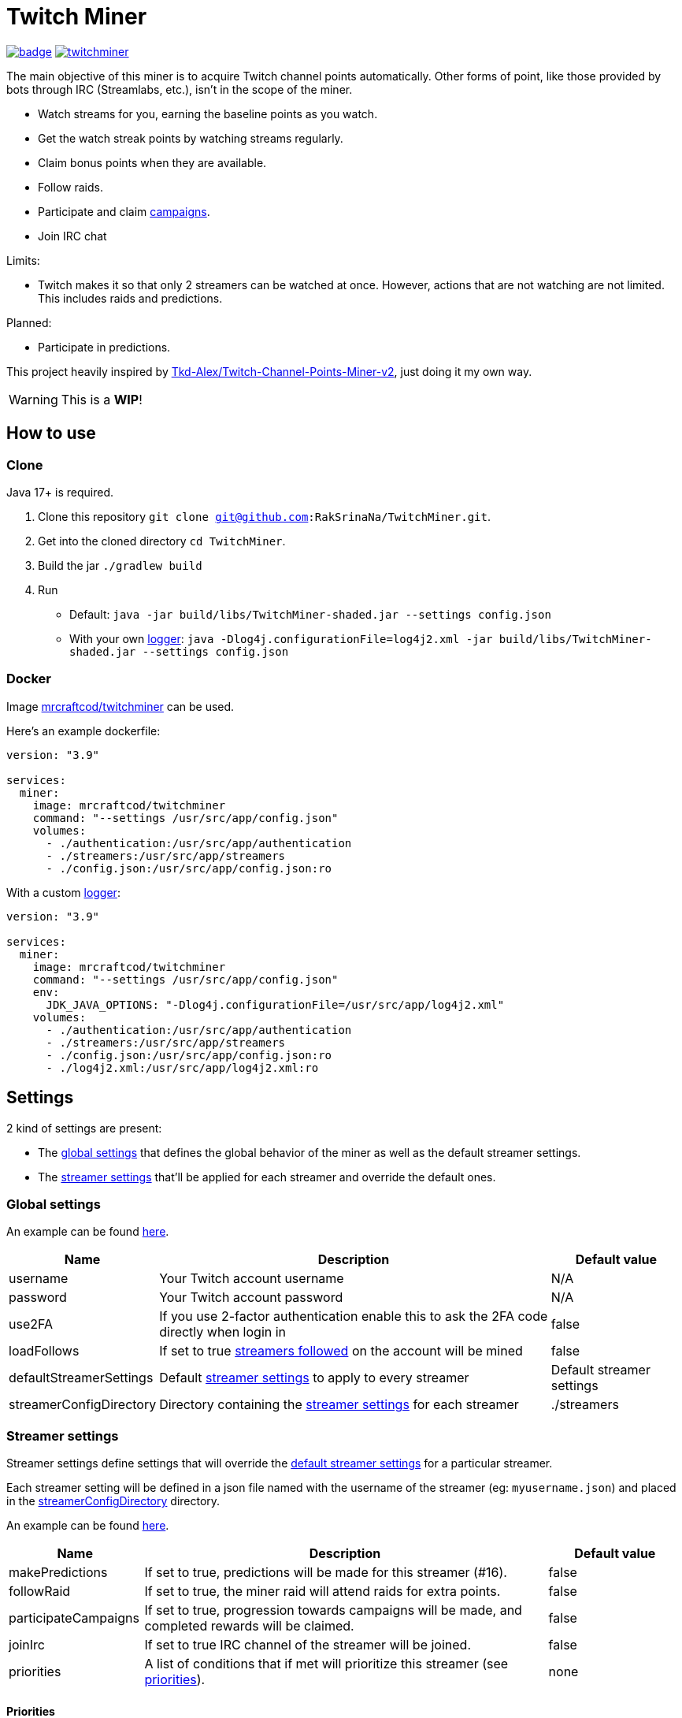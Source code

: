 = Twitch Miner

image:https://codecov.io/gh/RakSrinaNa/TwitchMiner/branch/main/graph/badge.svg[link="https://codecov.io/gh/RakSrinaNa/TwitchMiner",window="_blank",align="center"]
image:https://img.shields.io/docker/pulls/mrcraftcod/twitchminer.svg[link="https://hub.docker.com/r/mrcraftcod/twitchminer",window="_blank",align="center"]

The main objective of this miner is to acquire Twitch channel points automatically.
Other forms of point, like those provided by bots through IRC (Streamlabs, etc.), isn't in the scope of the miner.

* Watch streams for you, earning the baseline points as you watch.
* Get the watch streak points by watching streams regularly.
* Claim bonus points when they are available.
* Follow raids.
* Participate and claim link:https://www.twitch.tv/drops/campaigns[campaigns].
* Join IRC chat

Limits:

* Twitch makes it so that only 2 streamers can be watched at once.
However, actions that are not watching are not limited.
This includes raids and predictions.

Planned:

* Participate in predictions.


This project heavily inspired by link:https://github.com/Tkd-Alex/Twitch-Channel-Points-Miner-v2[Tkd-Alex/Twitch-Channel-Points-Miner-v2,window="_blank"], just doing it my own way.

WARNING: This is a **WIP**!

:toc:

== How to use [[how_to_use]]

=== Clone

Java 17+ is required.

1. Clone this repository `git clone git@github.com:RakSrinaNa/TwitchMiner.git`.
2. Get into the cloned directory `cd TwitchMiner`.
3. Build the jar `./gradlew build`
4. Run
* Default: `java -jar build/libs/TwitchMiner-shaded.jar --settings config.json`
* With your own <<logs,logger>>: `java -Dlog4j.configurationFile=log4j2.xml -jar build/libs/TwitchMiner-shaded.jar --settings config.json`

=== Docker

Image link:https://hub.docker.com/r/mrcraftcod/twitchminer[mrcraftcod/twitchminer,window="_blank"] can be used.

Here's an example dockerfile:

[source,yml]
----
version: "3.9"

services:
  miner:
    image: mrcraftcod/twitchminer
    command: "--settings /usr/src/app/config.json"
    volumes:
      - ./authentication:/usr/src/app/authentication
      - ./streamers:/usr/src/app/streamers
      - ./config.json:/usr/src/app/config.json:ro
----

With a custom <<logs,logger>>:

[source,yml]
----
version: "3.9"

services:
  miner:
    image: mrcraftcod/twitchminer
    command: "--settings /usr/src/app/config.json"
    env:
      JDK_JAVA_OPTIONS: "-Dlog4j.configurationFile=/usr/src/app/log4j2.xml"
    volumes:
      - ./authentication:/usr/src/app/authentication
      - ./streamers:/usr/src/app/streamers
      - ./config.json:/usr/src/app/config.json:ro
      - ./log4j2.xml:/usr/src/app/log4j2.xml:ro
----

== Settings

2 kind of settings are present:

* The <<global_settings,global settings>> that defines the global behavior of the miner as well as the default streamer settings.
* The <<streamer_settings,streamer settings>> that'll be applied for each streamer and override the default ones.

=== Global settings [[global_settings]]

An example can be found link:https://github.com/RakSrinaNa/TwitchMiner/blob/main/src/test/resources/config/config.json[here,window="_blank"].

[cols="1,3,1"]
|===
|Name |Description |Default value

|username
|Your Twitch account username
|N/A

|password
|Your Twitch account password
|N/A

|use2FA
|If you use 2-factor authentication enable this to ask the 2FA code directly when login in
|false

|loadFollows
|If set to true link:https://www.twitch.tv/directory/following/[streamers followed,window="_blank"] on the account will be mined
|false

|defaultStreamerSettings [[global_settings__default_streamer_settings]]
|Default <<streamer_settings,streamer settings>> to apply to every streamer
|Default streamer settings

|streamerConfigDirectory [[global_settings__streamer_config_directory]]
|Directory containing the <<streamer_settings,streamer settings>> for each streamer
|./streamers
|===

=== Streamer settings [[streamer_settings]]

Streamer settings define settings that will override the <<global_settings__default_streamer_settings,default streamer settings>> for a particular streamer.

Each streamer setting will be defined in a json file named with the username of the streamer (eg: `myusername.json`) and placed in the <<global_settings__streamer_config_directory,streamerConfigDirectory>> directory.

An example can be found link:https://github.com/RakSrinaNa/TwitchMiner/blob/main/src/test/resources/factory/fullyOverridden.json[here,window="_blank"].

[cols="1,3,1"]
|===
|Name |Description |Default value

|makePredictions
|If set to true, predictions will be made for this streamer (#16).
|false

|followRaid
|If set to true, the miner raid will attend raids for extra points.
|false

|participateCampaigns
|If set to true, progression towards campaigns will be made, and completed rewards will be claimed.
|false

|joinIrc
|If set to true IRC channel of the streamer will be joined.
|false

|priorities
|A list of conditions that if met will prioritize this streamer (see <<priorities,priorities>>).
|none
|===

==== Priorities [[priorities]]

Priorities is a way to prioritize streamers among each others to mine one over another based on some conditions.

By default, with an empty priority list, the order will be "random" (actually the order in which the streamers have been added into the miner, subject to change anytime).

You can then modify this order by adding priorities to the streamers you want and if the condition is met then a `score` will be added to its overall score (sum of all the priority's scores).
The 2 streamers that have the highest overall score will be those mined.
If there's an exe-quo they'll be picked random among them.

Each priority is different and can have a set of different parameters.
The table below will list their `type` to be used in the JSON configuration as well as the conditions of activation and parameters.

[cols="1,3,1,2a"]
|===
|Type |Description |Condition |Parameters

|constant
|Adds a constant value to the score of the streamer.
For example if you want a streamer to always be first, you can set this priority with a score of 99999, and it'll always have at least this amount.
|Always
|* score: Score to give.

|subscribed
|Return a score if the logged-in user is subscribed to the streamer.
Values can be defined per sub tier.
|User is subscribed.
|* score: Score for a T1 sub.

* score2: Score for a T2 sub.

* score3: Score for a T3 sub.

|pointsAbove
|Return a score if owned points are above a defined value.
|Channel points are above `threshold`.
|* score: Score to give.

* threshold: Current points must strictly be above this value to give the score.

|pointsBelow
|Return a score if owned points are below a defined value.
|Channel points are below `threshold`.
|* score: Score to give.

* threshold: Current points must strictly be below this value to give the score.

|watchStreak
|Return a score if the streamer has a potential watch streak to claim.
|A watch streak may be claimed.
|* score: Score to give.

|drops
|Return a score if a drop campaign may be progressed by watching this stream.
|Drops can be progressed.
|* score : Score to give.
|===

== How to mine streamers

You have two options to load streamers in the mining list:

* Be specific and define streamer settings for each streamer you want to watch.
For this simply add a JSON file withing the <<global_settings__streamer_config_directory,streamer config directory>> with the name of the streamer (eg: `mystreamer.json`).
The content of the file will override the <<global_settings__default_streamer_settings,default streamer settings>> for the keys that are redefined.
If you want to use the <<global_settings__default_streamer_settings,default streamer settings>> simply use an empty JSON object in the file (ie: `{}`).
* Load them from the follows list.
Every follow will be loaded and default settings will be applied to them.

NOTE: If a stream is both defined in a JSON file and is followed, then the first case will apply.

== Logs [[logs]]

You can define yourself how the logs looks like by supplying your own link:https://logging.apache.org/log4j/2.x/manual/configuration.html[Log4j2 configuration file] (see <<how_to_use,how to use>> to see how to load this config file).

Some examples are provided in the `src/examples/loggers` folder.

When you configure your link:https://logging.apache.org/log4j/2.x/manual/layouts.html[patterns] you'll of course have access to all the default fields possible like the date, message, etc.
In addition to that the context will be populated with some keys depending on the available data (in the caase of the Pattern layout, see `%X`).
These keys are listed below:

[cols="1,3"]
|===
|Key |Description

|streamer_name
|The name of the streamer for which the message is linked to.

|websocket_id
|The id of the websocket that is at the origin of the message sent/received on the websocket.

|websocket_topic
|Topic name of the message received on the websocket.
|===

== Disclaimer

This project comes with no guarantee or warranty.
You are responsible for whatever happens from using this project.
It is possible to get soft or hard banned by using this project if you are not careful.
This is a personal project and is in no way affiliated with Twitch.

